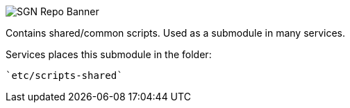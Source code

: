 image::https://i.postimg.cc/J7J1GDr0/Sgn-Background2.png[SGN Repo Banner]

// Where the Banner image is posted.
// https://postimg.cc/NLshn0rv

Contains shared/common scripts. Used as a submodule in many services.

Services places this submodule in the folder:

  `etc/scripts-shared`
